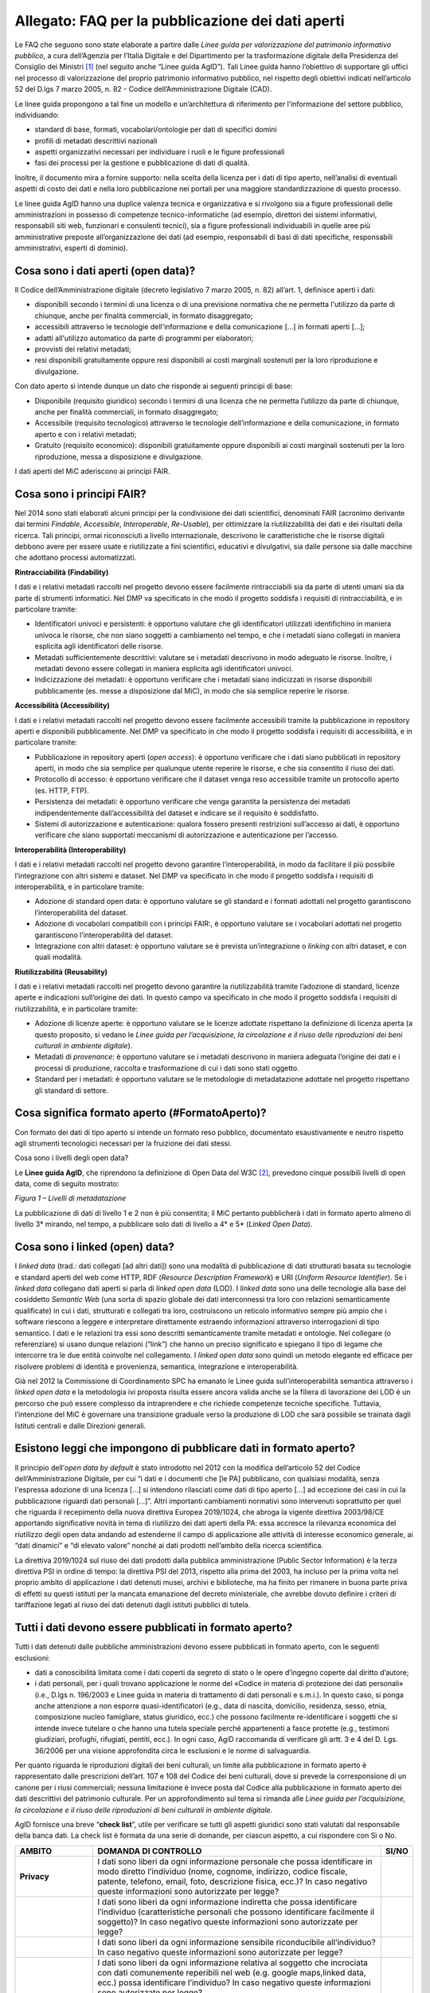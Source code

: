 Allegato: FAQ per la pubblicazione dei dati aperti
==================================================

Le FAQ che seguono sono state elaborate a partire dalle *Linee guida per
valorizzazione del patrimonio informativo pubblico*, a cura dell’Agenzia
per l’Italia Digitale e del Dipartimento per la trasformazione digitale
della Presidenza del Consiglio dei Ministri [1]_ (nel seguito anche
“Linee guida AgID”). Tali Linee guida hanno l’obiettivo di supportare
gli uffici nel processo di valorizzazione del proprio patrimonio
informativo pubblico, nel rispetto degli obiettivi indicati
nell’articolo 52 del D.lgs 7 marzo 2005, n. 82 - Codice
dell’Amministrazione Digitale (CAD).

Le linee guida propongono a tal fine un modello e un’architettura di
riferimento per l’informazione del settore pubblico, individuando:

-  standard di base, formati, vocabolari/ontologie per dati di specifici
   domini

-  profili di metadati descrittivi nazionali

-  aspetti organizzativi necessari per individuare i ruoli e le figure
   professionali

-  fasi dei processi per la gestione e pubblicazione di dati di qualità.

Inoltre, il documento mira a fornire supporto: nella scelta della
licenza per i dati di tipo aperto, nell’analisi di eventuali aspetti di
costo dei dati e nella loro pubblicazione nei portali per una maggiore
standardizzazione di questo processo.

Le linee guida AgID hanno una duplice valenza tecnica e organizzativa e
si rivolgono sia a figure professionali delle amministrazioni in
possesso di competenze tecnico-informatiche (ad esempio, direttori dei
sistemi informativi, responsabili siti web, funzionari e consulenti
tecnici), sia a figure professionali individuabili in quelle aree più
amministrative preposte all’organizzazione dei dati (ad esempio,
responsabili di basi di dati specifiche, responsabili amministrativi,
esperti di dominio).

Cosa sono i dati aperti (open data)?
------------------------------------

Il Codice dell’Amministrazione digitale (decreto legislativo 7 marzo
2005, n. 82) all’art. 1, definisce aperti i dati:

-  disponibili secondo i termini di una licenza o di una previsione
   normativa che ne permetta l'utilizzo da parte di chiunque, anche per
   finalità commerciali, in formato disaggregato;

-  accessibili attraverso le tecnologie dell'informazione e della
   comunicazione […] in formati aperti […];

-  adatti all'utilizzo automatico da parte di programmi per elaboratori;

-  provvisti dei relativi metadati;

-  resi disponibili gratuitamente oppure resi disponibili ai costi
   marginali sostenuti per la loro riproduzione e divulgazione.

Con dato aperto si intende dunque un dato che risponde ai seguenti
principi di base:

-  Disponibile (requisito giuridico) secondo i termini di una licenza
   che ne permetta l’utilizzo da parte di chiunque, anche per finalità
   commerciali, in formato disaggregato;

-  Accessibile (requisito tecnologico) attraverso le tecnologie
   dell’informazione e della comunicazione, in formato aperto e con i
   relativi metadati;

-  Gratuito (requisito economico): disponibili gratuitamente oppure
   disponibili ai costi marginali sostenuti per la loro riproduzione,
   messa a disposizione e divulgazione.

I dati aperti del MiC aderiscono ai principi FAIR.

Cosa sono i principi FAIR?
--------------------------

Nel 2014 sono stati elaborati alcuni principi per la condivisione dei
dati scientifici, denominati FAIR (acronimo derivante dai termini
*Findable*, *Accessible*, *Interoperable*, *Re-Usable*), per ottimizzare
la riutilizzabilità dei dati e dei risultati della ricerca. Tali
principi, ormai riconosciuti a livello internazionale, descrivono le
caratteristiche che le risorse digitali debbono avere per essere usate e
riutilizzate a fini scientifici, educativi e divulgativi, sia dalle
persone sia dalle macchine che adottano processi automatizzati.

**Rintracciabilità (Findability)**

I dati e i relativi metadati raccolti nel progetto devono essere
facilmente rintracciabili sia da parte di utenti umani sia da parte di
strumenti informatici. Nel DMP va specificato in che modo il progetto
soddisfa i requisiti di rintracciabilità, e in particolare tramite:

-  Identificatori univoci e persistenti: è opportuno valutare che gli
   identificatori utilizzati identifichino in maniera univoca le
   risorse, che non siano soggetti a cambiamento nel tempo, e che i
   metadati siano collegati in maniera esplicita agli identificatori
   delle risorse.

-  Metadati sufficientemente descrittivi: valutare se i metadati
   descrivono in modo adeguato le risorse. Inoltre, i metadati devono
   essere collegati in maniera esplicita agli identificatori univoci.

-  Indicizzazione dei metadati: è opportuno verificare che i metadati
   siano indicizzati in risorse disponibili pubblicamente (es. messe a
   disposizione dal MiC), in modo che sia semplice reperire le risorse.

**Accessibilità (Accessibility)**

I dati e i relativi metadati raccolti nel progetto devono essere
facilmente accessibili tramite la pubblicazione in repository aperti e
disponibili pubblicamente. Nel DMP va specificato in che modo il
progetto soddisfa i requisiti di accessibilità, e in particolare
tramite:

-  Pubblicazione in repository aperti (*open access*): è opportuno
   verificare che i dati siano pubblicati in repository aperti, in modo
   che sia semplice per qualunque utente reperire le risorse, e che sia
   consentito il riuso dei dati.

-  Protocollo di accesso: è opportuno verificare che il dataset venga
   reso accessibile tramite un protocollo aperto (es. HTTP, FTP).

-  Persistenza dei metadati: è opportuno verificare che venga garantita
   la persistenza dei metadati indipendentemente dall’accessibilità del
   dataset e indicare se il requisito è soddisfatto.

-  Sistemi di autorizzazione e autenticazione: qualora fossero presenti
   restrizioni sull’accesso ai dati, è opportuno verificare che siano
   supportati meccanismi di autorizzazione e autenticazione per
   l’accesso.

**Interoperabilità (Interoperability)**

I dati e i relativi metadati raccolti nel progetto devono garantire
l’interoperabilità, in modo da facilitare il più possibile
l’integrazione con altri sistemi e dataset. Nel DMP va specificato in
che modo il progetto soddisfa i requisiti di interoperabilità, e in
particolare tramite:

-  Adozione di standard open data: è opportuno valutare se gli standard
   e i formati adottati nel progetto garantiscono l’interoperabilità del
   dataset.

-  Adozione di vocabolari compatibili con i principi FAIR:, è opportuno
   valutare se i vocabolari adottati nel progetto garantiscono
   l’interoperabilità del dataset.

-  Integrazione con altri dataset: è opportuno valutare se è prevista
   un’integrazione o *linking* con altri dataset, e con quali modalità.

**Riutilizzabilità (Reusability)**

I dati e i relativi metadati raccolti nel progetto devono garantire la
riutilizzabilità tramite l’adozione di standard, licenze aperte e
indicazioni sull’origine dei dati. In questo campo va specificato in che
modo il progetto soddisfa i requisiti di riutilizzabilità, e in
particolare tramite:

-  Adozione di licenze aperte: è opportuno valutare se le licenze
   adottate rispettano la definizione di licenza aperta (a questo
   proposito, si vedano le *Linee guida per l’acquisizione, la
   circolazione e il riuso delle riproduzioni dei beni culturali in
   ambiente digitale*).

-  Metadati di *provenance*: è opportuno valutare se i metadati
   descrivono in maniera adeguata l’origine dei dati e i processi di
   produzione, raccolta e trasformazione di cui i dati sono stati
   oggetto.

-  Standard per i metadati: è opportuno valutare se le metodologie di
   metadatazione adottate nel progetto rispettano gli standard di
   settore.

Cosa significa formato aperto (#FormatoAperto)?
-----------------------------------------------

Con formato dei dati di tipo aperto si intende un formato reso pubblico,
documentato esaustivamente e neutro rispetto agli strumenti tecnologici
necessari per la fruizione dei dati stessi.

Cosa sono i livelli degli open data?

Le **Linee guida AgID**, che riprendono la definizione di Open Data del
W3C [2]_, prevedono cinque possibili livelli di open data, come di
seguito mostrato:

|image0|

*Figura 1 – Livelli di metadatazione*

La pubblicazione di dati di livello 1 e 2 non è più consentita; il MiC
pertanto pubblicherà i dati in formato aperto almeno di livello 3\*
mirando, nel tempo, a pubblicare solo dati di livello a 4\* e 5\*
(*Linked Open Data*).

Cosa sono i linked (open) data?
-------------------------------

I *linked data* (trad.: dati collegati [ad altri dati]) sono una
modalità di pubblicazione di dati strutturati basata su tecnologie e
standard aperti del web come HTTP, RDF (*Resource Description
Framework*) e URI (*Uniform Resource Identifier*). Se i *linked data*
collegano dati aperti si parla di *linked open data* (LOD). I *linked
data* sono una delle tecnologie alla base del cosiddetto *Semantic Web*
(una sorta di spazio globale dei dati interconnessi tra loro con
relazioni semanticamente qualificate) in cui i dati, strutturati e
collegati tra loro, costruiscono un reticolo informativo sempre più
ampio che i software riescono a leggere e interpretare direttamente
estraendo informazioni attraverso interrogazioni di tipo semantico. I
dati e le relazioni tra essi sono descritti semanticamente tramite
metadati e ontologie. Nel collegare (o referenziare) si usano dunque
relazioni (“link”) che hanno un preciso significato e spiegano il tipo
di legame che intercorre tra le due entità coinvolte nel collegamento. I
*linked open data* sono quindi un metodo elegante ed efficace per
risolvere problemi di identità e provenienza, semantica, integrazione e
interoperabilità.

Già nel 2012 la Commissione di Coordinamento SPC ha emanato le Linee
guida sull’interoperabilità semantica attraverso i *linked open data* e
la metodologia ivi proposta risulta essere ancora valida anche se la
filiera di lavorazione dei LOD è un percorso che può essere complesso da
intraprendere e che richiede competenze tecniche specifiche. Tuttavia,
l’intenzione del MiC è governare una transizione graduale verso la
produzione di LOD che sarà possibile se trainata dagli Istituti centrali
e dalle Direzioni generali.

Esistono leggi che impongono di pubblicare dati in formato aperto?
------------------------------------------------------------------
Il principio dell’*open data by default* è stato introdotto nel 2012
con la modifica dell’articolo 52 del Codice dell’Amministrazione
Digitale, per cui “i dati e i documenti che [le PA] pubblicano, con
qualsiasi modalità, senza l'espressa adozione di una licenza […] si
intendono rilasciati come dati di tipo aperto […] ad eccezione dei casi
in cui la pubblicazione riguardi dati personali […]”. Altri importanti
cambiamenti normativi sono intervenuti soprattutto per quel che riguarda
il recepimento della nuova direttiva Europea 2019/1024, che abroga la
vigente direttiva 2003/98/CE apportando significative novità in tema di
riutilizzo dei dati aperti della PA: essa accresce la rilevanza
economica del riutilizzo degli open data andando ad estenderne il campo
di applicazione alle attività di interesse economico generale, ai “dati
dinamici” e “di elevato valore” nonché ai dati prodotti nell’ambito
della ricerca scientifica.

La direttiva 2019/1024 sul riuso dei dati prodotti dalla pubblica
amministrazione (Public Sector Information) è la terza direttiva PSI in
ordine di tempo: la direttiva PSI del 2013, rispetto alla prima del
2003, ha incluso per la prima volta nel proprio ambito di applicazione i
dati detenuti musei, archivi e biblioteche, ma ha finito per rimanere in
buona parte priva di effetti su questi istituti per la mancata
emanazione del decreto ministeriale, che avrebbe dovuto definire i
criteri di tariffazione legati al riuso dei dati detenuti dagli istituti
pubblici di tutela.

Tutti i dati devono essere pubblicati in formato aperto?
--------------------------------------------------------

Tutti i dati detenuti dalle pubbliche amministrazioni devono essere
pubblicati in formato aperto, con le seguenti esclusioni:

-  dati a conoscibilità limitata come i dati coperti da segreto di stato
   o le opere d’ingegno coperte dal diritto d’autore;

-  i dati personali, per i quali trovano applicazione le norme del
   «Codice in materia di protezione dei dati personali» (i.e., D.lgs n.
   196/2003 e Linee guida in materia di trattamento di dati personali e
   s.m.i.). In questo caso, si ponga anche attenzione a non esporre
   quasi-identificatori (e.g., data di nascita, domicilio, residenza,
   sesso, etnia, composizione nucleo famigliare, status
   giuridico, ecc.) che possono facilmente re-identificare i soggetti
   che si intende invece tutelare o che hanno una tutela speciale perché
   appartenenti a fasce protette (e.g., testimoni giudiziari, profughi,
   rifugiati, pentiti, ecc.). In ogni caso, AgiD raccomanda di
   verificare gli artt. 3 e 4 del D. Lgs. 36/2006 per una visione
   approfondita circa le esclusioni e le norme di salvaguardia.

Per quanto riguarda le riproduzioni digitali dei beni culturali, un
limite alla pubblicazione in formato aperto è rappresentato dalle
prescrizioni dell’art. 107 e 108 del Codice dei beni culturali, dove si
prevede la corresponsione di un canone per i riusi commerciali; nessuna
limitazione è invece posta dal Codice alla pubblicazione in formato
aperto dei dati descrittivi del patrimonio culturale. Per un
approfondimento sul tema si rimanda alle *Linee guida per
l’acquisizione, la circolazione e il riuso delle riproduzioni di beni
culturali in ambiente digitale*.

AgID fornisce una breve “**check list**”, utile per verificare se
tutti gli aspetti giuridici sono stati valutati dal responsabile della
banca dati. La check list è formata da una serie di domande, per ciascun
aspetto, a cui rispondere con Sì o No.

+-----------------------+-----------------------+-----------------------+
| **AMBITO**            | **DOMANDA DI          | **SI/NO**             |
|                       | CONTROLLO**           |                       |
+=======================+=======================+=======================+
| **Privacy**           | I dati sono liberi da |                       |
|                       | ogni informazione     |                       |
|                       | personale che possa   |                       |
|                       | identificare in modo  |                       |
|                       | diretto l’individuo   |                       |
|                       | (nome, cognome,       |                       |
|                       | indirizzo, codice     |                       |
|                       | fiscale, patente,     |                       |
|                       | telefono, email,      |                       |
|                       | foto, descrizione     |                       |
|                       | fisica, ecc.)? In     |                       |
|                       | caso negativo queste  |                       |
|                       | informazioni sono     |                       |
|                       | autorizzate per       |                       |
|                       | legge?                |                       |
+-----------------------+-----------------------+-----------------------+
|                       | I dati sono liberi da |                       |
|                       | ogni informazione     |                       |
|                       | indiretta che possa   |                       |
|                       | identificare          |                       |
|                       | l’individuo           |                       |
|                       | (caratteristiche      |                       |
|                       | personali che possono |                       |
|                       | identificare          |                       |
|                       | facilmente il         |                       |
|                       | soggetto)? In caso    |                       |
|                       | negativo queste       |                       |
|                       | informazioni sono     |                       |
|                       | autorizzate per       |                       |
|                       | legge?                |                       |
+-----------------------+-----------------------+-----------------------+
|                       | I dati sono liberi da |                       |
|                       | ogni informazione     |                       |
|                       | sensibile             |                       |
|                       | riconducibile         |                       |
|                       | all’individuo? In     |                       |
|                       | caso negativo queste  |                       |
|                       | informazioni sono     |                       |
|                       | autorizzate per       |                       |
|                       | legge?                |                       |
+-----------------------+-----------------------+-----------------------+
|                       | I dati sono liberi da |                       |
|                       | ogni informazione     |                       |
|                       | relativa al soggetto  |                       |
|                       | che incrociata con    |                       |
|                       | dati comunemente      |                       |
|                       | reperibili nel web    |                       |
|                       | (e.g. google          |                       |
|                       | maps,linked data,     |                       |
|                       | ecc.) possa           |                       |
|                       | identificare          |                       |
|                       | l’individuo? In caso  |                       |
|                       | negativo queste       |                       |
|                       | informazioni sono     |                       |
|                       | autorizzate per       |                       |
|                       | legge?                |                       |
+-----------------------+-----------------------+-----------------------+
|                       | I dati sono liberi da |                       |
|                       | ogni riferimento a    |                       |
|                       | profughi, protetti di |                       |
|                       | giustizia, vittime di |                       |
|                       | violenze o in ogni    |                       |
|                       | caso categorie        |                       |
|                       | protette?             |                       |
+-----------------------+-----------------------+-----------------------+
|                       | Hai considerato il    |                       |
|                       | rischio di            |                       |
|                       | de-anonimizzazione    |                       |
|                       | del tuo dataset prima |                       |
|                       | di pubblicarlo?       |                       |
+-----------------------+-----------------------+-----------------------+
|                       | Esponi dei servizi di |                       |
|                       | ricerca tali da poter |                       |
|                       | filtrare i dati in    |                       |
|                       | modo da ottenere un   |                       |
|                       | solo record           |                       |
|                       | geolocalizzato, che   |                       |
|                       | sia facilmente        |                       |
|                       | riconducibile ad una  |                       |
|                       | persona fisica?       |                       |
+-----------------------+-----------------------+-----------------------+
+-----------------------+-----------------------+-----------------------+
| **Proprietà           | Il dataset è stato    |                       |
| intellettuale della   | creato da uno o più   |                       |
| sorgente**            | dipendenti della tua  |                       |
|                       | pubblica              |                       |
|                       | amministrazione       |                       |
|                       | nell’ambito della     |                       |
|                       | loro attività         |                       |
|                       | lavorativa? I singoli |                       |
|                       | elementi del dataset  |                       |
|                       | suscettibili di       |                       |
|                       | autonoma protezione   |                       |
|                       | (es., immagini,       |                       |
|                       | fotografie, testi in  |                       |
|                       | qualche modo          |                       |
|                       | creativi) sono stati  |                       |
|                       | a loro volta prodotti |                       |
|                       | da uno o più          |                       |
|                       | dipendenti della tua  |                       |
|                       | pubblica              |                       |
|                       | amministrazione       |                       |
|                       | nell’ambito della     |                       |
|                       | loro attività         |                       |
|                       | lavorativa?           |                       |
+-----------------------+-----------------------+-----------------------+
|                       | L’amministrazione è   |                       |
|                       | proprietaria dei      |                       |
|                       | dati, anche se non    |                       |
|                       | sono stati creati     |                       |
|                       | direttamente da suoi  |                       |
|                       | dipendenti??          |                       |
+-----------------------+-----------------------+-----------------------+
|                       | Sei sicuro di non     |                       |
|                       | usare dati per i      |                       |
|                       | quali vi è una        |                       |
|                       | licenza o un brevetto |                       |
|                       | di terzi?             |                       |
+-----------------------+-----------------------+-----------------------+
|                       | Se i dati non sono    |                       |
|                       | della tua             |                       |
|                       | amministrazione hai   |                       |
|                       | un accordo o una      |                       |
|                       | licenza che ti        |                       |
|                       | autorizzi a           |                       |
|                       | pubblicarli?          |                       |
+-----------------------+-----------------------+-----------------------+
| **Licenza di          | Stai rilasciando i    |                       |
| rilascio**            | dati di cui possiedi  |                       |
|                       | la proprietà          |                       |
|                       | accompagnati da una   |                       |
|                       | licenza?              |                       |
+-----------------------+-----------------------+-----------------------+
|                       | Hai incluso anche la  |                       |
|                       | clausola di           |                       |
|                       | salvaguardia «Questo  |                       |
|                       | dataset contiene      |                       |
|                       | informazioni          |                       |
|                       | indirettamente        |                       |
|                       | riferibili a persone  |                       |
|                       | fisiche. In ogni      |                       |
|                       | caso, i dati non      |                       |
|                       | possono essere        |                       |
|                       | utilizzati al fine di |                       |
|                       | identificare          |                       |
|                       | nuovamente gli        |                       |
|                       | interessati.»?        |                       |
+-----------------------+-----------------------+-----------------------+
| **Limiti alla         | Hai verificato che    |                       |
| pubblicazione**       | non vi siano          |                       |
|                       | impedimenti di legge  |                       |
|                       | o contrattuali che    |                       |
|                       | per la pubblicazione  |                       |
|                       | dei dati?             |                       |
+-----------------------+-----------------------+-----------------------+
| **Segretezza**        | Hai verificato se non |                       |
|                       | vi siano motivi di    |                       |
|                       | ordine pubblico o di  |                       |
|                       | sicurezza nazionale   |                       |
|                       | che ti impediscono la |                       |
|                       | pubblicazione dei     |                       |
|                       | dati?                 |                       |
+-----------------------+-----------------------+-----------------------+
|                       | Hai verificato se non |                       |
|                       | vi siano motivi       |                       |
|                       | legati al segreto     |                       |
|                       | d’ufficio che         |                       |
|                       | impediscono la        |                       |
|                       | pubblicazione dei     |                       |
|                       | dati?                 |                       |
+-----------------------+-----------------------+-----------------------+
|                       | Hai verificato se non |                       |
|                       | vi siano motivi       |                       |
|                       | legati al segreto di  |                       |
|                       | stato che impediscono |                       |
|                       | la pubblicazione dei  |                       |
|                       | dati?                 |                       |
+-----------------------+-----------------------+-----------------------+
| **Indicazioni         | I dati sono soggetti  |                       |
| temporali**           | per legge a           |                       |
|                       | restrizioni temporali |                       |
|                       | di pubblicazione?     |                       |
+-----------------------+-----------------------+-----------------------+
|                       | I dati sono           |                       |
|                       | aggiornati            |                       |
|                       | frequentemente in     |                       |
|                       | modo da sanare        |                       |
|                       | eventuali             |                       |
|                       | informazioni lesive   |                       |
|                       | di persone o          |                       |
|                       | organizzazioni?       |                       |
+-----------------------+-----------------------+-----------------------+
|                       | I dati hanno dei      |                       |
|                       | divieti di legge o    |                       |
|                       | giurisprudenziali che |                       |
|                       | impediscono la loro   |                       |
|                       | indicizzazione da     |                       |
|                       | parte di motori di    |                       |
|                       | ricerca?              |                       |
+-----------------------+-----------------------+-----------------------+
| **Trasparenza**       | I dati rientrano      |                       |
|                       | nella lista           |                       |
|                       | dell’allegato A del   |                       |
|                       | d.lgs. 33/2013? Se sì |                       |
|                       | come sono stati       |                       |
|                       | trattati dal          |                       |
|                       | responsabile della    |                       |
|                       | trasparenza nella     |                       |
|                       | sezione               |                       |
|                       | “Amministrazione      |                       |
|                       | trasparente”?         |                       |
+-----------------------+-----------------------+-----------------------+

E se i dati contengono riferimenti espliciti a persone (dato personale)?
------------------------------------------------------------------------

In questo caso i dati non vanno pubblicati in formato aperto, a meno che
non sia possibile procedere all’anonimizzazione del dato. I dati possono
essere considerati anonimi quando le persone non sono più
identificabili. Infatti, esistono molte altre informazioni che
consentono a un individuo di essere collegato ai suoi dati personali e
che ne consentono pertanto la reidentificazione. Il GDPR, però, non
prescrive alcuna tecnica particolare per l'anonimizzazione; spetta
quindi ai singoli responsabili del trattamento garantire che qualunque
processo di anonimizzazione scelto sia sufficientemente solido.

Che vantaggi si traggono dalla pubblicazione dei dati aperti?
-------------------------------------------------------------

La valorizzazione del patrimonio informativo pubblico è un obiettivo
strategico per la pubblica amministrazione, soprattutto per affrontare
efficacemente le nuove sfide dell’economia dei dati (*data economy*),
supportare la costruzione del mercato unico europeo per i dati definito
dalla Strategia europea in materia di dati [3]_, garantire la creazione
di servizi digitali a valore aggiunto per cittadini, imprese e, in
generale, tutti i portatori di interesse e fornire al decisore politico
strumenti *data-driven* da utilizzare nei processi decisionali.

A tal fine, il Piano triennale per l’informatica nella Pubblica
Amministrazione ridefinisce una nuova *data governance* coerente con la
Strategia europea e con il quadro delineato dalla nuova Direttiva
europea sull’apertura dei dati e il riutilizzo dell’informazione del
settore pubblico.

Il principio generale della direttiva è quello di favorire al massimo il
riutilizzo dei dati della pubblica amministrazione, a eccezione dei dati
esclusi dal diritto di accesso ai sensi del diritto nazionale e in
conformità alla normativa sulla protezione dei dati. Questo principio
muove dalla convinzione che il libero riutilizzo dei dati, anche per
fini commerciali, è un potente moltiplicatore di ricchezza e un asset
strategico per lo sviluppo sociale, culturale ed economico dei Paesi
membri in una fase di forte crescita dei settori che si occupano
dell’elaborazione di dati grezzi in materiale per lo sviluppo di nuove
app e servizi che possono essere erogati da soggetti pubblici e privati:
maggiore è infatti la qualità e quantità degli Open Data messi a
disposizione dalle pubbliche amministrazioni, e maggiori saranno le
probabilità che i dati verranno utilizzati al fine di creare servizi
innovativi capaci di divenire fattori di benessere per la società.

Per tali ragioni già la direttiva del 2013 prescriveva l’obbligo, e non
più solamente la facoltà, per le amministrazioni, di rendere
riutilizzabili per fini commerciali o non commerciali i dati in loro
possesso, ove possibile per via elettronica e in formati aperti,
leggibili meccanicamente, accessibili, reperibili e riutilizzabili,
insieme ai rispettivi metadati.

Si possono fare pagare i dati?
------------------------------

La condivisione dei dati tra pubbliche amministrazioni per finalità
istituzionali (art. 50 del CAD), avviene esclusivamente a titolo
gratuito. Anche nel caso della pubblicazione di *open data*, AgID
suggerisce di renderli disponibili esclusivamente a titolo gratuito.
Tuttavia, è prevista la possibilità di richiedere per il riutilizzo dei
dati un corrispettivo specifico, limitato ai costi sostenuti
effettivamente per la riproduzione, messa a disposizione e divulgazione
dei dati. In tali casi, come previsto dall’art. 7 del D.Lgs 24 gennaio
2006, n. 36, AgID determina le tariffe standard da applicare,
pubblicandole sul proprio sito istituzionale. Nel pieno rispetto dei
principi di trasparenza e verificabilità, tali tariffe sono determinate
sulla base del “Metodo dei costi marginali” esplicitato nella
Comunicazione della Commissione 2014/C - 240/01 contenente, tra gli
altri, gli orientamenti sulla tariffazione. In linea con quanto previsto
dalla direttiva comunitaria, il citato articolo 7 del D. Lgs. 36/2006
prevede inoltre casi specifici per i quali è possibile determinare
tariffe superiori ai costi marginali in deroga al principio generale di
rendere disponibili i dati gratuitamente o a costi marginali, ovvero:

-  alle biblioteche, comprese quelle universitarie, di musei e archivi;

-  alle amministrazioni e agli organismi di diritto pubblico che devono
   generare utili per coprire una parte sostanziale dei costi inerenti
   allo svolgimento dei propri compiti di servizio pubblico;

-  ai casi eccezionali relativi a documenti per i quali le pubbliche
   amministrazioni e gli organismi di diritto pubblico sono tenuti a
   generare utili sufficienti per coprire una parte sostanziale dei
   costi di raccolta, produzione, riproduzione e diffusione.

Alla data di elaborazione del presente documento sono in corso di
redazione da parte di AgID i criteri per la determinazione di tali
tariffe.

Per quanto riguarda invece i criteri per la tariffazione delle
riproduzioni dei beni culturali, si rimanda a quanto previsto nelle
*Linee guida per l’acquisizione, la circolazione e il riuso delle
riproduzioni digitali dei beni culturali in ambiente digitale*.

Con che licenza si devono pubblicare i dati aperti (#Licenza)?
--------------------------------------------------------------

Per licenza d’uso si intende il contratto, o altro strumento negoziale,
redatto ove possibile in forma elettronica, nel quale sono definite le
modalità di riutilizzo dei documenti delle pubbliche amministrazioni o
degli organismi di diritto pubblico.

L’informazione sul tipo di licenza è un metadato indispensabile per
determinare come poter riutilizzare il dataset (ovvero l’insieme
organico dei dati resi disponibili). Deve pertanto essere sempre
specificata indicando, il nome, la versione e fornendo il riferimento al
testo della licenza.

Nel contesto dei dati aperti, considerando la definizione *Open Data*
fornita dal CAD e dall’Open Knowledge Foundation (OKFN), per cui un dato
è aperto se è “liberamente usabile, riutilizzabile e ridistribuibile da
chiunque per qualsiasi scopo, soggetto al massimo alla richiesta di
attribuzione e condivisione allo stesso modo”, non tutte le licenze
d’uso sono compatibili con i principi dei dati aperti. Nella figura che
segue le licenze vengono classificate secondo tale criterio:

|Figura 7: Licenze aperte e non aperte per i dataset|

*Figura 5 - Lo schema è tratto dalla figura disponibile al seguente
link:* https://docs.italia.it/italia/daf/lg-patrimonio-pubblico/it/stabile/licenzecosti.html#id5

Tutte le licenze che non consentono lavori derivati, anche per finalità
commerciali, i.e., licenze che riportano chiaramente clausole Non
Commercial - NC e/o Non Derivative – ND e/o ogni altra clausola che
limita la possibilità di riutilizzo e ridistribuzione dei dati, non
possono essere ritenute valide per identificare dataset aperti.

Le licenze più usate per gli open data appartengono a tre categorie
principali:

1. il pubblico dominio o “*waiver*” dove il dichiarante
   “apertamente, pienamente, permanentemente, irrevocabilmente e
   incondizionatamente rinuncia, abbandona e cede ogni proprio diritto
   d’autore e connesso, ogni relativa pretesa, rivendicazione, causa e
   azione, sia al momento nota o ignota (includendo espressamente le
   pretese presenti come quelle future) relativa all’opera”. Rientrano
   in questa categoria la CC0 della famiglia delle licenze
   internazionali Creative Commons e la Open Data Commons – Public
   Domain Dedication License (ODC-PDDL) per i dataset/database;

2. le licenze per l’*open data* con richiesta di attribuzione, che
   consentono di condividere, adattare e creare anche per finalità
   commerciali con il solo vincolo di attribuire la paternità del
   dataset. Rientrano in questa categoria la licenza CC-BY della
   famiglia Creative Commons, la IODL (Italian Open Data License) nella
   sua versione 2.0 e la Open Data Commons Attribution License (ODC-BY)
   per dataset/database.

3. le licenze per l’*open data* con richiesta di attribuzione e
   condivisione allo stesso modo, che consentono di condividere,
   adattare e creare anche per finalità commerciali nel rispetto però di
   due vincoli: a) attribuire la paternità del dataset; b) distribuire
   eventuali lavori derivati con la stessa licenza che governa il lavoro
   originale. Rientrano in questa categoria la licenza CC-BY-SA della
   famiglia Creative Commons la IODL nella sua versione 1.0 la Open Data
   Commons Open Database License (ODbL) utilizzata dal progetto
   OpenStreetMap (OSM).

In relazione a quanto sopra riportato, tenuto conto del contesto
normativo di riferimento, si ritiene opportuno fare riferimento ad una
licenza unica aperta per tutto il MiC, che garantisca libertà di
riutilizzo, che sia internazionalmente riconosciuta e che consenta di
attribuire la paternità dei dataset (attribuire la fonte). Pertanto, si
suggerisce l’adozione generalizzata della licenza CC-BY nella sua
versione 4.0, presupponendo altresì l’attribuzione automatica di tale
licenza nel caso di applicazione del principio “Open Data by default”,
espresso nelle disposizioni contenute nell’articolo 52 del CAD. Per le
immagini dei beni culturali, si rimanda a quanto previsto nelle *Linee
guida per l’acquisizione, la circolazione e il riuso delle riproduzioni
di beni culturali in ambiente digitale*.

Per finalità particolari, ad esempio per il conferimento dei dati a
portali di valorizzazione del patrimonio culturale (cfr. Europeana) o
progetti collaborativi di divulgazione del sapere (cfr. Wikidata), se
richiesto dall’adesione al portale o al progetto, il MiC può valutare
l’opportunità di rilasciare alcuni dataset con le licenze richieste dai
suddetti progetti e portali.

AgiD raccomanda inoltre di gestire l’attribuzione della fonte indicando
il nome dell’organizzazione unitamente all’URL della pagina Web dove si
trovano i dataset/contenuti da licenziare. Nell’applicazione della
licenza si ricorda che non si può disporre/attribuire diritti più ampi
rispetto alla licenza di partenza (e.g., non si può attribuire un
pubblico dominio - o *waiver* - a un dataset ottenuto da una fonte a cui
è associata una licenza che richiede attribuzione).

Infine, le amministrazioni possono prevedere casi di applicazione di
licenze che limitino il riutilizzo dei dati se e solo se ciò si renda
necessario per il rispetto di altre normative (e.g., norme in materia di
protezione dei dati personali) e comunque motivando opportunamente la
scelta.

A completamento dell’argomento, si evidenzia l’opportunità di verificare
gli aspetti relativi a:

-  titolarità dei dati secondo la competenza amministrativa

-  elaborazione di un’opera derivata, con il conseguente onere di
   citazione della fonte originale del dataset e di specifica
   attribuzione all’opera derivata

-  finalità per i quali i dati sono stati creati che eventualmente non
   consentono di renderli automaticamente disponibili in open data

-  responsabilità del titolare rispetto al riutilizzo dei dati da parte
   di terzi e, nel caso, specificare una nota legale, che integra e
   accompagna la licenza.

Un’indicazione di compatibilità tra le licenze *Open Data* è riportata
nella tabella seguente:

|image2|

Cosa sono le licenze Creative Commons (CC)
------------------------------------------

Le licenze più note a livello internazionale sono le Creative Commons
(CC) [4]_, proposte nel 2002 da Lawrence Lessig, d’uso ormai sempre più
comune nell’editoria, nel mercato audiovisivo e nelle pratiche di
digitalizzazione delle collezioni museali in tutto il mondo; tali
licenze favoriscono una gestione più flessibile e intuitiva dei diritti
d’autore gravanti sulle opere rilasciate in rete mediante il ricorso a
loghi internazionalmente riconosciuti e a metadati *machine-readable* in
grado di rendere immediatamente comprensibili all’utenza i termini di
utilizzo dell’opera. Lo strumento della licenza ha dunque il pregio di
permettere all’autore dell’opera, o comunque al titolare dei diritti di
sfruttamento economici, una gestione più agile ed equilibrata dei propri
diritti favorendo al tempo stesso un uso più responsabile e consapevole
delle risorse digitali da parte del pubblico. Le licenze CC si basano
sul concetto di “*some rights reserved*” (alcuni diritti riservati)
in opposizione alla formula tradizionale “*all rights reserved*”
(tutti i diritti riservati).

Le licenze CC sono complessivamente sei e derivano dalla combinazione
dei seguenti quattro attributi:

-  Attribuzione/*Attribution* (**BY**): l’utente è tenuto ad
   attribuire la paternità dell’opera nel modo indicato dall’autore
   stesso;

-  Non opere derivate/*No Derivatives* (**ND**): l’opera non può
   essere alterata o modificata dall’utente in nessun modo, né
   utilizzata per crearne una simile. È alternativa alla SA;

-  Non commerciale/*Non Commercial* (**NC**): l’opera non può essere
   sfruttata dall’utente per fini commerciali;

-  Condividi allo stesso modo/*Share Alike* (**SA**): l’opera può
   essere modificata e può circolare solo per il tramite di una licenza
   equivalente a quella originaria. È alternativa alla ND.

Oltre alle sei licenze autoriali Creative Commons mette a disposizione
altri due strumenti specificatamente riservati alle opere in pubblico
dominio: l’etichetta **PDM** (*Public Domain Mark*) e il dispositivo
**CC0**. PDM è propriamente un'etichetta, non una licenza, concepita per
comunicare che l'opera risulta priva di restrizioni sul piano del
diritto d’autore note a livello internazionale. Il dispositivo CC0 è
invece uno strumento, dotato di valore legale (a differenza di PDM), che
permette all’autore di rinunciare a ogni diritto sulle opere prodotte,
compreso quello di attribuzione espressa (BY). In questo modo l’opera
entra nel pubblico dominio non già in seguito alla scadenza dei termini
di protezione, bensì per scelta volontaria del suo autore.

Come definire una lista di priorità per pubblicare i dati in formato aperto?
----------------------------------------------------------------------------

La strategia nazionale per gli *open data* delineata a partire dal 2017
nel “Piano Triennale per l’informatica nella PA” suggerisce un percorso
che passa attraverso varie fasi operative:

1. individuazione di basi di dati altamente affidabili ed essenziali per
   un elevato numero di procedimenti amministrativi (altrimenti dette
   basi di dati di interesse nazionale o *base register* secondo la
   terminologia prevista nell’ambito dell’European Interoperability
   Framework),

2. apertura, in *open data*, della gran parte dei dati prodotti dalle
   amministrazioni, nel rispetto degli ambiti di applicazione previsti
   dalle norme,

3. definizione di vocabolari controllati e modelli dati, da rendere
   disponibili in un apposito registro consultabile da chiunque,

4. messa a disposizione di uno spazio dei dati che offre, tra gli altri,
   un servizio di Open Data as a Service (ODasS) certificati.

Nel contesto dei dati aperti, la strategia complessiva a livello
nazionale include inoltre la definizione di un “Paniere dinamico di
dataset” (inserito nel piano triennale e aggiornabile di anno in anno)
attraverso il quale è individuato un insieme di basi di dati, sia
regionali, sia nazionali, che le amministrazioni intendono rendere
disponibili in open data. All’interno del paniere si considerano altresì
richieste specifiche di dati da aprire provenienti da iniziative
ufficiali con la cittadinanza (e.g., Open Government Partnership Forum).

Tali elementi costituiscono anche la base di riferimento per diverse
azioni di monitoraggio che devono essere intraprese per dar seguito sia
agli impegni assunti nell’ambito del piano triennale, sia alle
disposizioni dell’articolo 52 del Codice dell’Amministrazione Digitale e
della suddetta Direttiva PSI 2.0. Il MiC segnala annualmente ad AgID
quali basi di dati nazionali metterà a disposizione in *linked open
data*, tra quelle detenute dagli Istituti centrali e dalle Direzioni
generali.

Cosa sono le ontologie e a cosa servono?
----------------------------------------

In informatica, un'ontologia è una rappresentazione formale, condivisa
ed esplicita di una concettualizzazione di un dominio di interesse. Il
termine ontologia formale è entrato in uso nel campo dell'intelligenza
artificiale e della rappresentazione della conoscenza, per descrivere il
modo in cui diversi schemi vengono combinati in una struttura dati
contenente tutte le entità rilevanti e le loro relazioni in un dominio.
I software usano le ontologie per vari scopi, tra cui il ragionamento
induttivo, la classificazione, etc.

AgID raccomanda di modellare i dati sulla base dei vocabolari e
ontologie di OntoPiA in larga parte allineati (collegati) a standard
aperti del Web e disponibili in formati aperti standard sulla
piattaforma https://github.com/italia/.

Gli uffici del MiC, per il tramite degli Istituti centrali, sono
incoraggiati ad avviare un processo di standardizzazione sia per la
rappresentazione di dati ricorrenti, indipendenti dallo specifico
dominio applicativo, come per esempio i dati sulle persone, sulle
organizzazioni pubbliche e private, sui luoghi e gli indirizzi usando le
ontologie di OntoPiA [5]_ sia per la rappresentazione di dati più
settoriali relativi a specifiche banche dati o a specifici procedimenti
o per i dati pubblicati nella sezione «Amministrazione Trasparente».

È fondamentale, quindi, nella scelta delle ontologie da utilizzare,
nell'ordine:

1. avvalersi di ontologie della rete OntopiA

2. usare ontologie rilasciate come standard dal W3C

3. usare ontologie pubblicate e aggiornate da grandi Istituzioni (es
   Library on Congress, ICOM, Europeana)

4. usare altre ontologie che siano pubblicate su siti istituzionali, ben
   documentate e, preferibilmente, e la documentazione disponibile
   almeno due lingue.

L’utilizzo di una rete di ontologie standard può facilitare la creazione
di collegamenti tra dati, portando alla costruzione di una grande base
di conoscenza dell’informazione del settore culturale da utilizzare per
lo sviluppo di servizi nuovi e proattivi. Per una visione complessiva
dell’architettura dell’informazione pensata per il settore pubblico si
rimanda allo schema descritto da AgID all’indirizzo:

https://docs.italia.it/italia/daf/lg-patrimonio-pubblico/it/stabile/arch.html#id1.

Quali sono gli standard di riferimento per il settore pubblico?
---------------------------------------------------------------

I principali standard di riferimento per l’architettura
dell’informazione del settore pubblico derivano dalle esperienze
maturate dagli esperti nel settore del Web Semantico, con la visione di
trasformare il Web in un unico spazio informativo globale. Essi sono:

-  RDF (Resource Description Framework)

-  RDFS (RDF Schema)

-  OWL (Web Ontology Language)

-  SPARQL (SPARQL Protocol and RDF Query Language)

-  SDMX (Statistical Data and Metadata eXchange)

Tali standard sono ampiamente documentati sul web e descritti anche
nelle Linee guida AgID [6]_.

Cos’è il portale dati.gov.it?
-----------------------------
Ai sensi dell’articolo 1 comma 8 del D.Lgs. 18 maggio 2015, n.102, il
portale nazionale dei dati aperti (dati.gov.it) è l’unico riferimento
per la documentazione e la ricerca di tutti i dati aperti della pubblica
amministrazione. Esso, inoltre, è l’unico ad abilitare il colloquio con
l’analogo portale europeo. Il portale nazionale dei dati aperti include
i metadati, conformi al profilo DCAT-AP_IT, che descrivono i dati aperti
delle amministrazioni. Le amministrazioni sono tenute, pertanto, a
inserire e a mantenere aggiornati, attraverso le modalità di
alimentazione previste dal catalogo, tali metadati. I dati primari, il
cui riferimento è pubblicato sul portale nazionale, rimangono presso il
titolare del dato che conserva la responsabilità della loro divulgazione
a livello nazionale. I dati geografici devono essere documentati
esclusivamente presso il Repertorio Nazionale dei Dati Territoriali
(RNDT) che, in maniera automatizzata, si occupa dell’allineamento con il
portale nazionale dei dati.

Il MiC assicura il conferimento dei propri dati aperti a dati.gov.it
attraverso il proprio Catalogo dei dati pubblicato sul sito
https://dati.cultura.gov.it.

Il portale dati.gov.it predispone i metadati per l’*harvesting* da
parte del portale europeo e prevede una funzionalità di *harvesting*
periodica (con frequenza settimanale) e automatizzata verso i cataloghi
dei dati aperti delle altre amministrazioni.

Al fine di evitare duplicazioni di dati e di ridurre la complessità
della raccolta centrale di informazioni sui dataset presenti nei
cataloghi delle amministrazioni, si adotta un modello di *governance*
del processo di alimentazione del catalogo nazionale dati.gov.it. Il
modello di *governance* prevede di avvalersi dei principi di
sussidiarietà verticale, già in precedenza menzionati. I meccanismi di
alimentazione del portale nazionale abilitano, di fatto, una federazione
tra portali di pubbliche amministrazioni :sup:`7`.

Cos’è il portale dati.cultura.gov.it?
-------------------------------------

Il sito https://dati.cultura.gov.it è il portale dove sono pubblicati i
dati aperti del Ministero della cultura, la cui manutenzione è stata
affidata dalla DG Organizzazione all’Istituto Centrale per il Catalogo e
la Documentazione. Dal portale è possibile interrogare l’endpoint SPARQL
dove sono accessibili i *linked open data* (LOD) prodotti dal MiC. I
primi LOD sono stati pubblicati a partire dal 2014 rappresentano il
frutto di un processo di cooperazione tra gli Istituti centrali e le
Direzioni generali del MiC e collegano tra loro dataset provenienti da
fonti diverse: banca dati dei Luoghi della cultura; anagrafiche di
Archivi e Biblioteche; banca dati del Catalogo dei beni culturali; altre
banche dati documentali e fotografiche. Allo stato attuale la
piattaforma è essenzialmente un’interfaccia sperimentale
machine-to-machine (m2m) che offre *linked open data* interrogabili via
endpoint SPARQL.

.. [1] Cfr. https://docs.italia.it/italia/daf/lg-patrimonio-pubblico/it/stabile/index.html.

.. [2] Cfr. https://dvcs.w3.org/hg/gld/raw-file/default/glossary/index.html#x5-star-linked-open-data

.. [3] Cfr. https://ec.europa.eu/info/strategy/priorities-2019-2024/europe-fit-digital-age/european-data-strategy_it

.. [4] Cfr. https://creativecommons.it/chapterIT/

.. [5] In particolare il MiC collabora ad OntoPiA con le ontologie: 1)Cultural-ON per la modellazione dei dati relativi agli Istituti della
   Cultura e agli eventi culturali; 2) ArCo, rete di ontologie per la modellazione dei beni culturali afferenti ai beni archeologici,
   architettonico-paesaggistici, demoetnoantropologici, fotografici, naturalistici, numismatici, scientifico-tecnologici, storico-artistici, strumenti musicali.

.. [6]
   https://docs.italia.it/italia/daf/lg-patrimonio-pubblico/it/stabile/arch.html#standard-di-riferimento

.. |image0| image:: ./media/image4.png
.. |Figura 7: Licenze aperte e non aperte per i dataset| image:: ./media/image5.png
.. |image2| image:: ./media/image6.png
.. |image3| image:: ./media/image7.png
